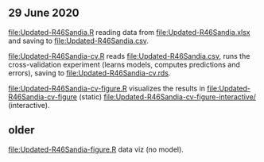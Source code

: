 ** 29 June 2020

[[file:Updated-R46Sandia.R]] reading data from [[file:Updated-R46Sandia.xlsx]]
and saving to [[file:Updated-R46Sandia.csv]].

[[file:Updated-R46Sandia-cv.R]] reads [[file:Updated-R46Sandia.csv]], runs the
cross-validation experiment (learns models, computes predictions and
errors), saving to [[file:Updated-R46Sandia-cv.rds]].

[[file:Updated-R46Sandia-cv-figure.R]] visualizes the results in
[[file:Updated-R46Sandia-cv-figure]] (static)
[[file:Updated-R46Sandia-cv-figure-interactive/]] (interactive).

** older

[[file:Updated-R46Sandia-figure.R]] data viz (no model).
